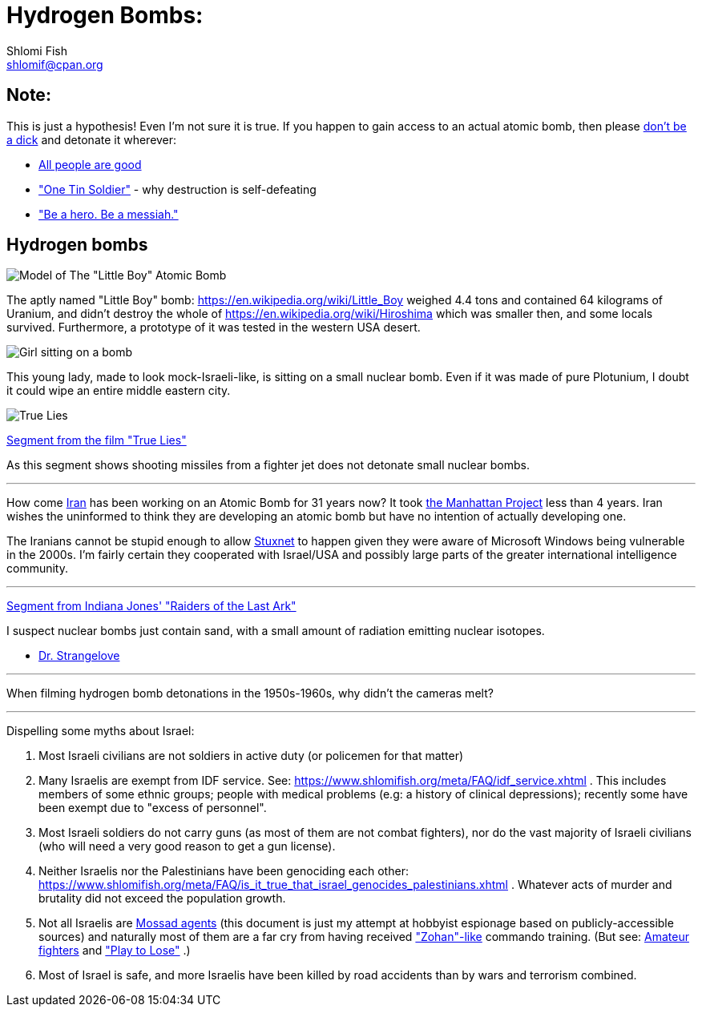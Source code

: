 Hydrogen Bombs:
===============
Shlomi Fish <shlomif@cpan.org>
:Date: 2020-01-01
:Revision: $Id$

[id="note"]
Note:
-----

This is just a hypothesis! Even I'm not sure it is true. If you happen to gain access to an actual atomic bomb, then please https://duckduckgo.com/?q=%22don%27t+be+a+dick%22+wheaton%27s+law&atb=v140-1&ia=web[don't be a dick] and detonate it wherever:

* https://www.shlomifish.org/philosophy/culture/case-for-commercial-fan-fiction/#all_people_are_good[All people are good]
* https://www.youtube.com/watch?v=cTBx-hHf4BE["One Tin Soldier"] - why destruction is self-defeating
* https://www.shlomifish.org/humour/fortunes/show.cgi?id=shlomif-internet-talk-is-cheap["Be a hero. Be a messiah."]

[id="hydrogen_bombs"]
Hydrogen bombs
--------------

image::images/Atomic-bomb--Little_boy--Hiroshima.jpg[Model of The "Little Boy" Atomic Bomb]

The aptly named "Little Boy" bomb: https://en.wikipedia.org/wiki/Little_Boy
weighed 4.4 tons and contained 64 kilograms of Uranium, and didn't destroy
the whole of https://en.wikipedia.org/wiki/Hiroshima which was smaller then, and some
locals survived. Furthermore, a prototype of it was tested in the western
USA desert.

image::ride-bomb_528_poster.jpg[Girl sitting on a bomb]

This young lady, made to look mock-Israeli-like, is sitting on
a small nuclear bomb. Even if it was made of pure
Plotunium, I doubt it could wipe an entire middle eastern
city.

image::images/true-lies--segment--vlcsnap-2021-02-04-15h49m51s131.png["True Lies" shot]

https://www.youtube.com/watch?v=BkyYk1Jr-cg[Segment from the film "True Lies"]

As this segment shows shooting missiles from
a fighter jet does not detonate small nuclear bombs.

---

How come https://en.wikipedia.org/wiki/Iran[Iran] has been working
on an Atomic Bomb for 31 years now? It took https://en.wikipedia.org/wiki/Manhattan_Project[the Manhattan Project]
less than 4 years. Iran wishes the uninformed to think they are developing
an atomic bomb but have no intention of actually developing one.

The Iranians cannot be stupid enough to allow https://en.wikipedia.org/wiki/Stuxnet[Stuxnet] to happen given they were aware of Microsoft Windows being vulnerable in the 2000s. I'm fairly certain they cooperated with Israel/USA and possibly large parts of the greater international intelligence community.

---

https://www.youtube.com/watch?v=0APF3SO9tqE[Segment from Indiana Jones' "Raiders of the Last Ark"]

I suspect nuclear bombs just contain sand, with a small amount of radiation emitting nuclear isotopes.

* https://en.wikipedia.org/wiki/Dr._Strangelove[Dr. Strangelove]

---

When filming hydrogen bomb detonations in the 1950s-1960s, why didn't the
cameras melt?

---

Dispelling some myths about Israel:

1. Most Israeli civilians are not soldiers in active duty (or policemen for that matter)

2. Many Israelis are exempt from IDF service. See: https://www.shlomifish.org/meta/FAQ/idf_service.xhtml . This includes members of some ethnic groups; people with medical problems (e.g: a history of clinical depressions); recently some have been exempt due to "excess of personnel".

3. Most Israeli soldiers do not carry guns (as most of them are not combat fighters), nor do the vast majority of Israeli civilians (who will need a very good reason to get a gun license).

4. Neither Israelis nor the Palestinians have been genociding each other: https://www.shlomifish.org/meta/FAQ/is_it_true_that_israel_genocides_palestinians.xhtml . Whatever acts of murder and brutality did not exceed the population growth.

5. Not all Israelis are https://www.shlomifish.org/meta/FAQ/are_you_an_agent.xhtml[Mossad agents] (this document is just my attempt at hobbyist espionage based on publicly-accessible sources) and naturally most of them are a far cry from having received https://en.wikipedia.org/wiki/You_Don%27t_Mess_with_the_Zohan["Zohan"-like] commando training. (But see:
https://www.shlomifish.org/humour/Summerschool-at-the-NSA/ongoing-text.html#summer%5fglau%5fpresents%5f%5fthe%5ftalk%5f%5famateur%5ffighters[Amateur fighters] and https://www.shlomifish.org/humour/fortunes/show.cgi?id=sharp-english-play-to-lose["Play to Lose"] .)

6. Most of Israel is safe, and more Israelis have been killed by road accidents than by wars and terrorism combined.

----

